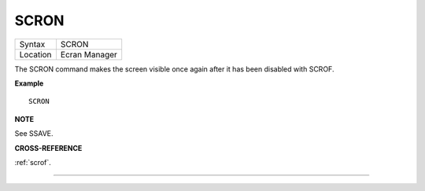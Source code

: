 ..  _scron:

SCRON
=====

+----------+-------------------------------------------------------------------+
| Syntax   |  SCRON                                                            |
+----------+-------------------------------------------------------------------+
| Location |  Ecran Manager                                                    |
+----------+-------------------------------------------------------------------+

The SCRON command makes the screen visible once again after it has been
disabled with SCROF.

**Example**

::

    SCRON

**NOTE**

See SSAVE.

**CROSS-REFERENCE**

:ref:`scrof`.

--------------


